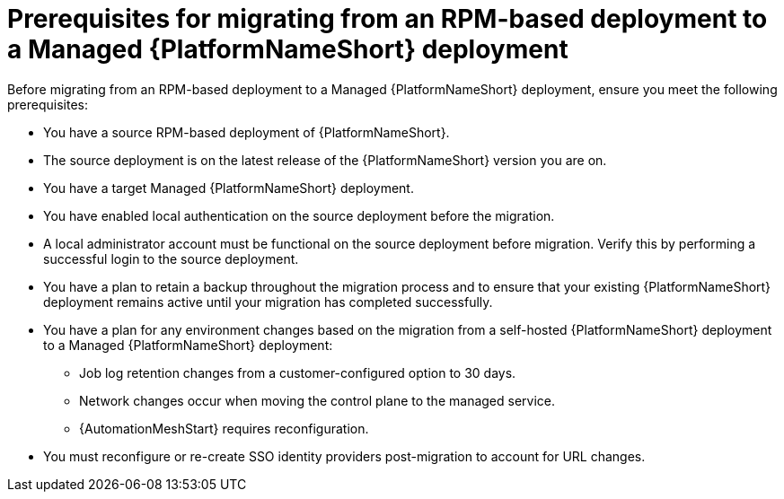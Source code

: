:_mod-docs-content-type: CONCEPT

[id="rpm-to-managed-prerequisites"]
= Prerequisites for migrating from an RPM-based deployment to a Managed {PlatformNameShort} deployment

[role="_abstract"]
Before migrating from an RPM-based deployment to a Managed {PlatformNameShort} deployment, ensure you meet the following prerequisites:

* You have a source RPM-based deployment of {PlatformNameShort}.
* The source deployment is on the latest release of the {PlatformNameShort} version you are on.
* You have a target Managed {PlatformNameShort} deployment.
* You have enabled local authentication on the source deployment before the migration.
* A local administrator account must be functional on the source deployment before migration. Verify this by performing a successful login to the source deployment.
* You have a plan to retain a backup throughout the migration process and to ensure that your existing {PlatformNameShort} deployment remains active until your migration has completed successfully.
* You have a plan for any environment changes based on the migration from a self-hosted {PlatformNameShort} deployment to a Managed {PlatformNameShort} deployment:
** Job log retention changes from a customer-configured option to 30 days.
** Network changes occur when moving the control plane to the managed service.
** {AutomationMeshStart} requires reconfiguration.
* You must reconfigure or re-create SSO identity providers post-migration to account for URL changes.
